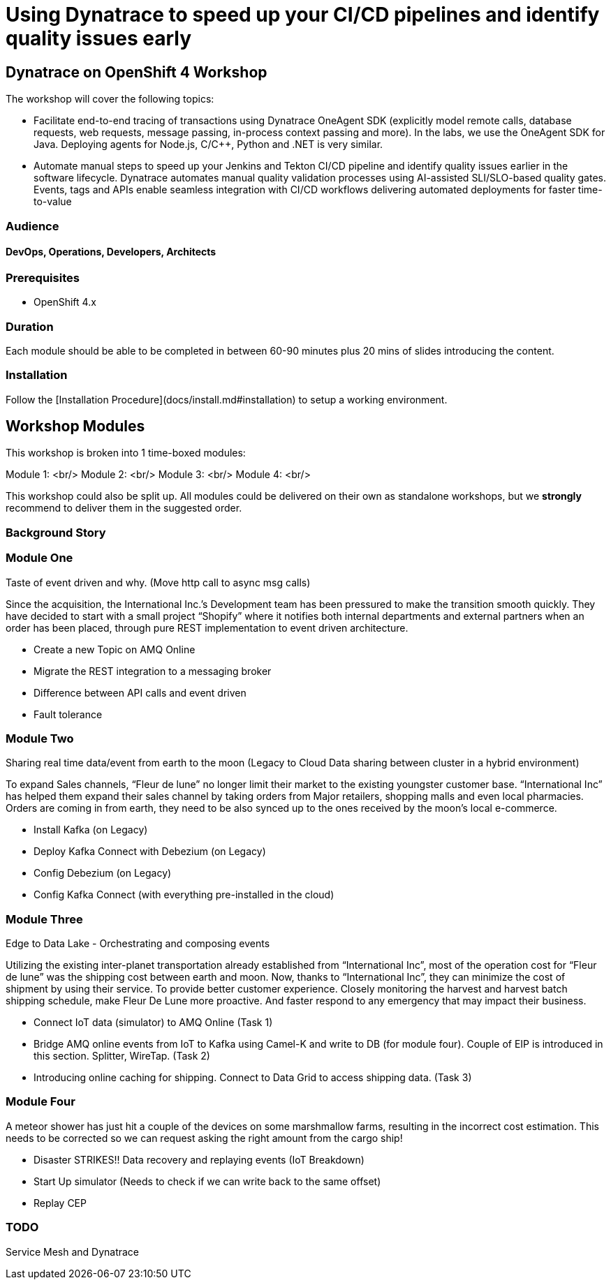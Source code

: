 # Using Dynatrace to speed up your CI/CD pipelines and identify quality issues early 

##  Dynatrace on OpenShift 4 Workshop


The workshop will cover the following topics:

- Facilitate end-to-end tracing of transactions using Dynatrace OneAgent SDK 
  (explicitly model remote calls, database requests, web requests, message passing, in-process context passing and more).
  In the labs, we use the OneAgent SDK for Java.
  Deploying agents for Node.js, C/C++, Python and .NET is very similar.

- Automate manual steps to speed up your Jenkins and Tekton CI/CD pipeline and 
  identify quality issues earlier in the software lifecycle. 
  Dynatrace automates manual quality validation processes using AI-assisted SLI/SLO-based quality gates. 
  Events, tags and APIs enable seamless integration with CI/CD workflows delivering automated deployments for faster time-to-value


### Audience

#### DevOps, Operations, Developers, Architects

### Prerequisites

* OpenShift 4.x

### Duration

Each module should be able to be completed in between 60-90 minutes plus 20 mins of slides introducing the content.

### Installation

Follow the [Installation Procedure](docs/install.md#installation) to setup a working environment.

## Workshop Modules

This workshop is broken into 1 time-boxed modules:

Module 1: <br/>
Module 2: <br/>
Module 3: <br/>
Module 4: <br/>

This workshop could also be split up. All modules could be delivered on their own as standalone workshops, but we **strongly** recommend to deliver them in the suggested order.

### Background Story


### Module One

Taste of event driven and why.
(Move http call to async msg calls)

Since the acquisition, the International Inc.’s Development team has been pressured to make the transition smooth quickly. They have decided to start with a small project “Shopify” where it notifies both internal departments and external partners when an order has been placed, through pure REST implementation to event driven architecture.

* Create a new Topic on AMQ Online
* Migrate the REST integration to a messaging broker
* Difference between API calls and event driven
* Fault tolerance

### Module Two

Sharing real time data/event from earth to the moon
(Legacy to Cloud Data sharing between cluster in a hybrid environment)

To expand Sales channels,  “Fleur de lune” no longer limit their market to the existing youngster customer base. “International Inc” has helped them expand their sales channel by taking orders from Major retailers, shopping malls and even local pharmacies. Orders are coming in from earth, they need to be also synced up to the ones received by the moon’s local e-commerce.

* Install Kafka (on Legacy)
* Deploy Kafka Connect with Debezium (on Legacy)
* Config Debezium (on Legacy)
* Config Kafka Connect (with everything pre-installed in the cloud)

### Module Three

Edge to Data Lake - Orchestrating and composing events

Utilizing the existing inter-planet transportation already established from “International Inc”, most of the operation cost for  “Fleur de lune” was the shipping cost between earth and moon.  Now, thanks to “International Inc”, they can minimize the cost of shipment by using their service. To provide better customer experience. Closely monitoring the harvest and harvest batch shipping schedule, make Fleur De Lune more proactive. And faster respond to any emergency that may impact their business.

* Connect IoT data (simulator) to AMQ Online  (Task 1)
* Bridge AMQ online events from IoT to Kafka using Camel-K and write to DB (for module four). Couple of EIP is introduced in this section. Splitter, WireTap. (Task 2)
* Introducing online caching for shipping. Connect to Data Grid to access shipping data.  (Task 3)

### Module Four

A meteor shower has just hit a couple of the devices on some marshmallow farms, resulting in the incorrect cost estimation. This needs to be corrected so we can request asking the right amount from the cargo ship!

* Disaster STRIKES!! Data recovery and replaying events (IoT Breakdown)
* Start Up simulator (Needs to check if we can write back to the same offset)
* Replay CEP

### TODO

Service Mesh and Dynatrace
